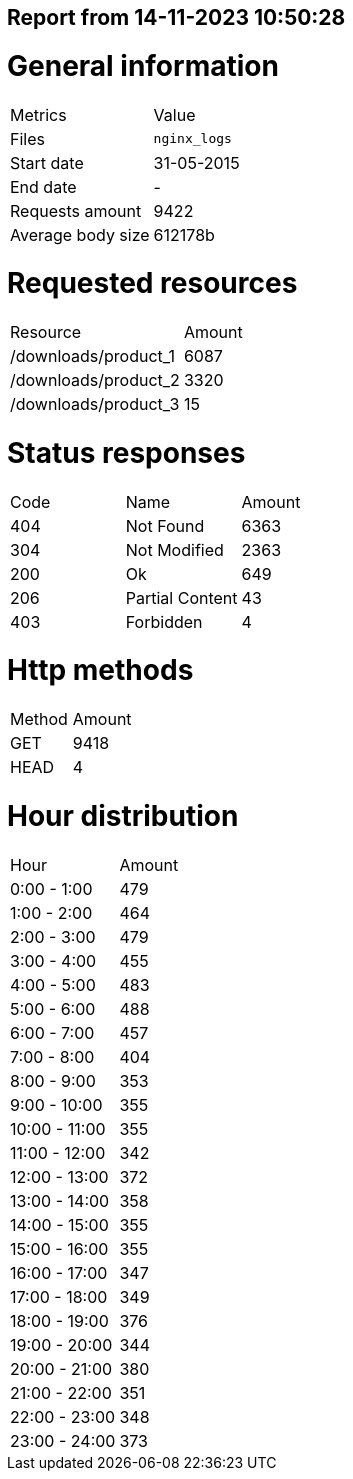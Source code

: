 == Report from 14-11-2023 10:50:28
= General information
|===
|      Metrics      |    Value     |
|       Files       | `nginx_logs` |
|    Start date     |  31-05-2015  |
|     End date      |      -       |
|  Requests amount  |     9422     |
| Average body size |   612178b    |
|===

= Requested resources
|===
|       Resource       | Amount |
| /downloads/product_1 |  6087  |
| /downloads/product_2 |  3320  |
| /downloads/product_3 |   15   |
|===

= Status responses
|===
| Code |      Name       | Amount |
| 404  |    Not Found    |  6363  |
| 304  |  Not Modified   |  2363  |
| 200  |       Ok        |  649   |
| 206  | Partial Content |   43   |
| 403  |    Forbidden    |   4    |
|===

= Http methods
|===
| Method | Amount |
|  GET   |  9418  |
|  HEAD  |   4    |
|===

= Hour distribution
|===
|     Hour      | Amount |
|  0:00 - 1:00  |  479   |
|  1:00 - 2:00  |  464   |
|  2:00 - 3:00  |  479   |
|  3:00 - 4:00  |  455   |
|  4:00 - 5:00  |  483   |
|  5:00 - 6:00  |  488   |
|  6:00 - 7:00  |  457   |
|  7:00 - 8:00  |  404   |
|  8:00 - 9:00  |  353   |
| 9:00 - 10:00  |  355   |
| 10:00 - 11:00 |  355   |
| 11:00 - 12:00 |  342   |
| 12:00 - 13:00 |  372   |
| 13:00 - 14:00 |  358   |
| 14:00 - 15:00 |  355   |
| 15:00 - 16:00 |  355   |
| 16:00 - 17:00 |  347   |
| 17:00 - 18:00 |  349   |
| 18:00 - 19:00 |  376   |
| 19:00 - 20:00 |  344   |
| 20:00 - 21:00 |  380   |
| 21:00 - 22:00 |  351   |
| 22:00 - 23:00 |  348   |
| 23:00 - 24:00 |  373   |
|===

